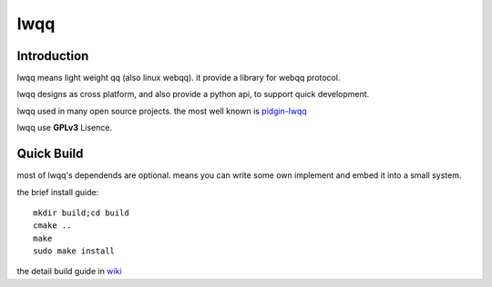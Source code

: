 ======
lwqq
======

Introduction
==============

lwqq means light weight qq (also linux webqq). it provide a library for webqq
protocol.

lwqq designs as cross platform, and also provide a python api, to support quick
development.

lwqq used in many open source projects. the most well known is `pidgin-lwqq`__

__ https://github.com/xiehuc/pidgin-lwqq

lwqq use **GPLv3** Lisence.


Quick Build
=============

most of lwqq's dependends are optional. means you can write some own implement
and embed it into a small system.

the brief install guide::
   
   mkdir build;cd build
   cmake ..
   make 
   sudo make install

the detail build guide in wiki__

__ https://github.com/xiehuc/lwqq/wiki/Build-From-Source

